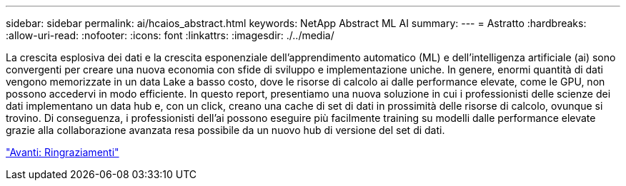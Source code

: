 ---
sidebar: sidebar 
permalink: ai/hcaios_abstract.html 
keywords: NetApp Abstract ML AI 
summary:  
---
= Astratto
:hardbreaks:
:allow-uri-read: 
:nofooter: 
:icons: font
:linkattrs: 
:imagesdir: ./../media/


[role="lead"]
La crescita esplosiva dei dati e la crescita esponenziale dell'apprendimento automatico (ML) e dell'intelligenza artificiale (ai) sono convergenti per creare una nuova economia con sfide di sviluppo e implementazione uniche. In genere, enormi quantità di dati vengono memorizzate in un data Lake a basso costo, dove le risorse di calcolo ai dalle performance elevate, come le GPU, non possono accedervi in modo efficiente. In questo report, presentiamo una nuova soluzione in cui i professionisti delle scienze dei dati implementano un data hub e, con un click, creano una cache di set di dati in prossimità delle risorse di calcolo, ovunque si trovino. Di conseguenza, i professionisti dell'ai possono eseguire più facilmente training su modelli dalle performance elevate grazie alla collaborazione avanzata resa possibile da un nuovo hub di versione del set di dati.

link:hcaios_acknowledgments.html["Avanti: Ringraziamenti"]
